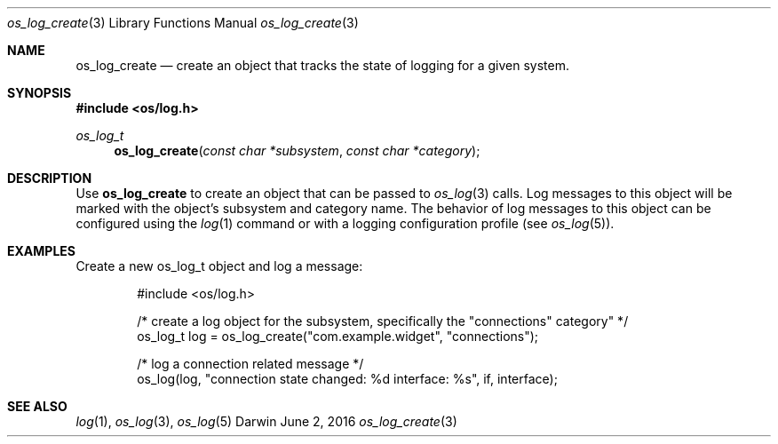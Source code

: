 .\" Copyright (c) 2015 Apple Inc. All rights reserved.
.Dd June 2, 2016
.Dt os_log_create 3
.Os Darwin
.Sh NAME
.Nm os_log_create
.Nd create an object that tracks the state of logging for a given system.
.Sh SYNOPSIS
.In os/log.h
.Ft os_log_t
.Fn os_log_create "const char *subsystem" "const char *category"
.Sh DESCRIPTION
Use
.Nm
to create an object that can be passed to
.Xr os_log 3
calls.
Log messages to this object will be marked with the object's subsystem and category name.
The behavior of log messages to this object can be configured using the
.Xr log 1
command or with a logging configuration profile (see
.Xr os_log 5 ) .
.Pp
.Sh EXAMPLES
Create a new os_log_t object and log a message:
.Pp
.Bd -literal -offset indent
#include <os/log.h>

/* create a log object for the subsystem, specifically the "connections" category" */
os_log_t log = os_log_create("com.example.widget", "connections");

/* log a connection related message */
os_log(log, "connection state changed: %d interface: %s", if, interface);
.Ed
.Pp
.Sh SEE ALSO
.Xr log 1 ,
.Xr os_log 3 ,
.Xr os_log 5
